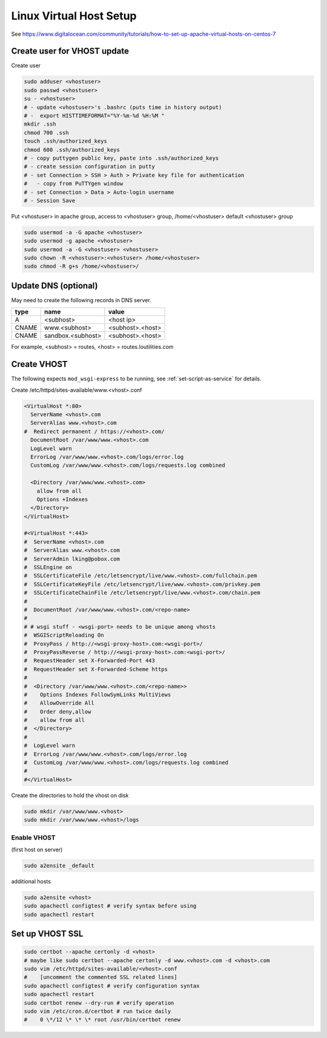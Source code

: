 Linux Virtual Host Setup
++++++++++++++++++++++++++++++

See https://www.digitalocean.com/community/tutorials/how-to-set-up-apache-virtual-hosts-on-centos-7

Create user for VHOST update
----------------------------

Create user

.. code-block:: shell

    sudo adduser <vhostuser>
    sudo passwd <vhostuser>
    su - <vhostuser>
    # - update <vhostuser>'s .bashrc (puts time in history output)
    # -  export HISTTIMEFORMAT="%Y-%m-%d %H:%M "
    mkdir .ssh
    chmod 700 .ssh
    touch .ssh/authorized_keys
    chmod 600 .ssh/authorized_keys
    # - copy puttygen public key, paste into .ssh/authorized_keys
    # - create session configuration in putty
    # - set Connection > SSH > Auth > Private key file for authentication
    #   - copy from PuTTYgen window
    # - set Connection > Data > Auto-login username
    # - Session Save

Put <vhostuser> in apache group, access to <vhostuser> group,
/home/<vhostuser> default <vhostuser> group

.. code-block:: shell

    sudo usermod -a -G apache <vhostuser>
    sudo usermod -g apache <vhostuser>
    sudo usermod -a -G <vhostuser> <vhostuser>
    sudo chown -R <vhostuser>:<vhostuser> /home/<vhostuser>
    sudo chmod -R g+s /home/<vhostuser>/

Update DNS (optional)
--------------------------
May need to create the following records in DNS server.

+-----------------+--------------------+--------------------+
| **type**        | **name**           | **value**          |
+-----------------+--------------------+--------------------+
| A               | <subhost>          | <host ip>          |
+-----------------+--------------------+--------------------+
| CNAME           | www.<subhost>      | <subhost>.<host>   |
+-----------------+--------------------+--------------------+
| CNAME           | sandbox.<subhost>  | <subhost>.<host>   |
+-----------------+--------------------+--------------------+

For example, <subhost> = routes, <host> = routes.loutilities.com

.. _create-vhost:

Create VHOST
------------

The following expects ``mod_wsgi-express`` to be running, see :ref:`set-script-as-service` for details.

Create /etc/httpd/sites-available/www.<vhost>.conf

.. code-block:: apache

    <VirtualHost *:80>
      ServerName <vhost>.com
      ServerAlias www.<vhost>.com
    #  Redirect permanent / https://<vhost>.com/
      DocumentRoot /var/www/www.<vhost>.com
      LogLevel warn
      ErrorLog /var/www/www.<vhost>.com/logs/error.log
      CustomLog /var/www/www.<vhost>.com/logs/requests.log combined

      <Directory /var/www/www.<vhost>.com>
        allow from all
        Options +Indexes
      </Directory>
    </VirtualHost>

    #<VirtualHost *:443>
    #  ServerName <vhost>.com
    #  ServerAlias www.<vhost>.com
    #  ServerAdmin lking@pobox.com
    #  SSLEngine on
    #  SSLCertificateFile /etc/letsencrypt/live/www.<vhost>.com/fullchain.pem
    #  SSLCertificateKeyFile /etc/letsencrypt/live/www.<vhost>.com/privkey.pem
    #  SSLCertificateChainFile /etc/letsencrypt/live/www.<vhost>.com/chain.pem
    #
    #  DocumentRoot /var/www/www.<vhost>.com/<repo-name>
    #
    # # wsgi stuff - <wsgi-port> needs to be unique among vhosts
    #  WSGIScriptReloading On
    #  ProxyPass / http://<wsgi-proxy-host>.com:<wsgi-port>/
    #  ProxyPassReverse / http://<wsgi-proxy-host>.com:<wsgi-port>/
    #  RequestHeader set X-Forwarded-Port 443
    #  RequestHeader set X-Forwarded-Scheme https
    #
    #  <Directory /var/www/www.<vhost>.com/<repo-name>>
    #    Options Indexes FollowSymLinks MultiViews
    #    AllowOverride All
    #    Order deny,allow
    #    allow from all
    #  </Directory>
    #
    #  LogLevel warn
    #  ErrorLog /var/www/www.<vhost>.com/logs/error.log
    #  CustomLog /var/www/www.<vhost>.com/logs/requests.log combined
    #
    #</VirtualHost>

Create the directories to hold the vhost on disk

.. code-block:: shell

    sudo mkdir /var/www/www.<vhost>
    sudo mkdir /var/www/www.<vhost>/logs

Enable VHOST
============

(first host on server)

.. code-block:: shell

    sudo a2ensite _default

additional hosts

.. code-block:: shell

    sudo a2ensite <vhost>
    sudo apachectl configtest # verify syntax before using
    sudo apachectl restart

Set up VHOST SSL
----------------

.. code-block:: shell

    sudo certbot --apache certonly -d <vhost>
    # maybe like sudo certbot --apache certonly -d www.<vhost>.com -d <vhost>.com
    sudo vim /etc/httpd/sites-available/<vhost>.conf
    #    [uncomment the commented SSL related lines]
    sudo apachectl configtest # verify configuration syntax
    sudo apachectl restart
    sudo certbot renew --dry-run # verify operation
    sudo vim /etc/cron.d/certbot # run twice daily
    #    0 \*/12 \* \* \* root /usr/bin/certbot renew
